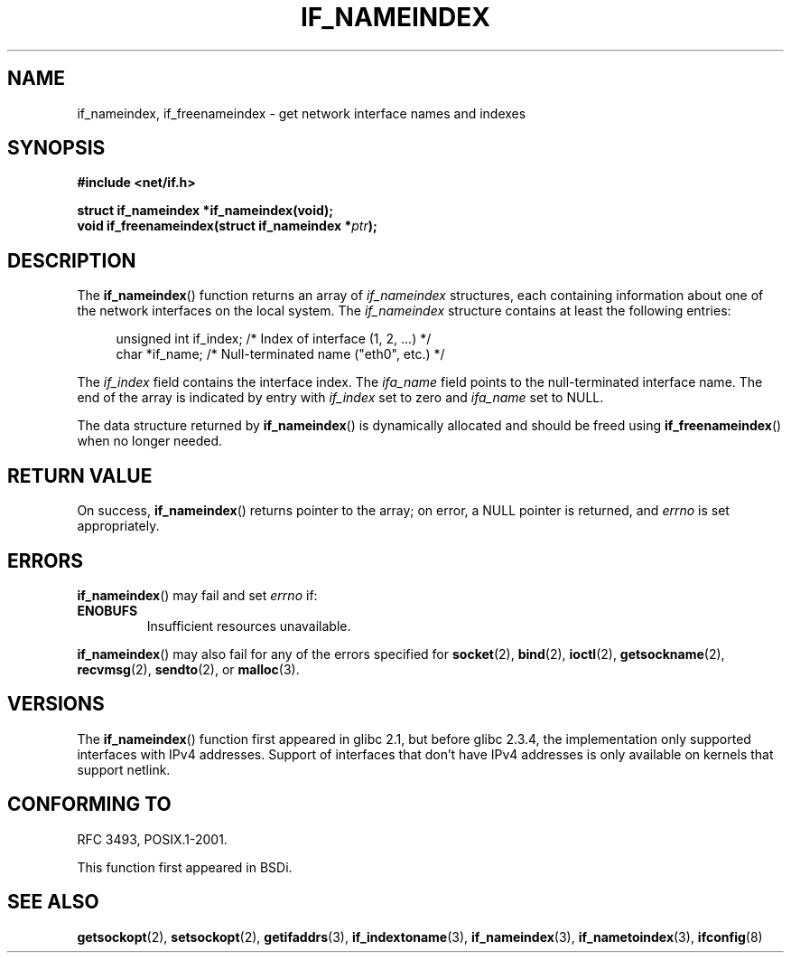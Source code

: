 .\" Copyright (c) 2012 YOSHIFUJI Hideaki <yoshfuji@linux-ipv6.org>
.\" 
.\" Permission is granted to make and distribute verbatim copies of this
.\" manual provided the copyright notice and this permission notice are
.\" preserved on all copies.
.\"
.\" Permission is granted to copy and distribute modified versions of
.\" this manual under the conditions for verbatim copying, provided that
.\" the entire resulting derived work is distributed under the terms of
.\" a permission notice identical to this one.
.\"
.\" Since the Linux kernel and libraries are constantly changing, this
.\" manual page may be incorrect or out-of-date.  The author(s) assume.
.\" no responsibility for errors or omissions, or for damages resulting.
.\" from the use of the information contained herein.  The author(s) may.
.\" not have taken the same level of care in the production of this.
.\" manual, which is licensed free of charge, as they might when working.
.\" professionally.
.\"
.\" Formatted or processed versions of this manual, if unaccompanied by
.\" the source, must acknowledge the copyright and authors of this work.
.\"
.TH IF_NAMEINDEX 3 2012-11-21 "GNU" "Linux Programmer's Manual"
.SH NAME
if_nameindex, if_freenameindex \- get network interface names and indexes
.SH SYNOPSIS
.nf
.B #include <net/if.h>
.sp
.BI "struct if_nameindex *if_nameindex(void);
.BI "void if_freenameindex(struct if_nameindex *" "ptr" );
.fi
.SH DESCRIPTION
The
.BR if_nameindex ()
function returns an array of 
.I if_nameindex
structures, each containing information
about one of the network interfaces on the local system.
The
.I if_nameindex
structure contains at least the following entries:
.sp
.in +4n
.nf
    unsigned int if_index; /* Index of interface (1, 2, ...) */
    char        *if_name;  /* Null-terminated name ("eth0", etc.) */
.fi
.in
.PP
The
.I if_index
field contains the interface index.
The
.I ifa_name
field points to the null-terminated interface name.
The end of the array is indicated by entry with
.I if_index
set to zero and
.I ifa_name
set to NULL.
.PP
The data structure returned by
.BR if_nameindex ()
is dynamically allocated and should be freed using
.BR if_freenameindex ()
when no longer needed.
.SH RETURN VALUE
On success,
.BR if_nameindex ()
returns pointer to the array;
on error, a NULL pointer is returned, and
.I errno
is set appropriately.
.SH ERRORS
.BR if_nameindex ()
may fail and set
.I errno
if:
.TP
.B ENOBUFS
Insufficient resources unavailable.
.PP
.BR if_nameindex ()
may also fail for any of the errors specified for
.BR socket (2),
.BR bind (2),
.BR ioctl (2),
.BR getsockname (2),
.BR recvmsg (2),
.BR sendto (2),
or
.BR malloc (3).
.SH VERSIONS
The
.BR if_nameindex ()
function first appeared in glibc 2.1, but before glibc 2.3.4,
the implementation only supported interfaces with IPv4 addresses.
Support of interfaces that don't have IPv4 addresses is only available
on kernels that support netlink.
.SH CONFORMING TO
RFC\ 3493, POSIX.1-2001.

This function first appeared in BSDi.
.SH SEE ALSO
.BR getsockopt (2),
.BR setsockopt (2),
.BR getifaddrs (3),
.BR if_indextoname (3),
.BR if_nameindex (3),
.BR if_nametoindex (3),
.BR ifconfig (8)
